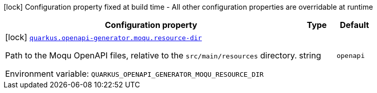 [.configuration-legend]
icon:lock[title=Fixed at build time] Configuration property fixed at build time - All other configuration properties are overridable at runtime
[.configuration-reference.searchable, cols="80,.^10,.^10"]
|===

h|[.header-title]##Configuration property##
h|Type
h|Default

a|icon:lock[title=Fixed at build time] [[quarkus-openapi-generator-moqu-wiremock_quarkus-openapi-generator-moqu-resource-dir]] [.property-path]##link:#quarkus-openapi-generator-moqu-wiremock_quarkus-openapi-generator-moqu-resource-dir[`quarkus.openapi-generator.moqu.resource-dir`]##
ifdef::add-copy-button-to-config-props[]
config_property_copy_button:+++quarkus.openapi-generator.moqu.resource-dir+++[]
endif::add-copy-button-to-config-props[]


[.description]
--
Path to the Moqu OpenAPI files, relative to the `src/main/resources` directory.


ifdef::add-copy-button-to-env-var[]
Environment variable: env_var_with_copy_button:+++QUARKUS_OPENAPI_GENERATOR_MOQU_RESOURCE_DIR+++[]
endif::add-copy-button-to-env-var[]
ifndef::add-copy-button-to-env-var[]
Environment variable: `+++QUARKUS_OPENAPI_GENERATOR_MOQU_RESOURCE_DIR+++`
endif::add-copy-button-to-env-var[]
--
|string
|`openapi`

|===

